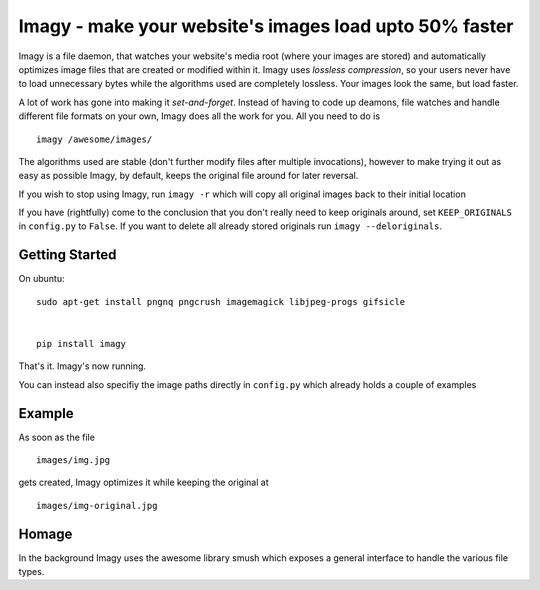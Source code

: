 Imagy - make your website's images load upto 50% faster
===============

Imagy is a file daemon, that watches your website's media root (where your images are stored) and automatically optimizes image files that are created or modified within it. Imagy uses *lossless compression*, so your users never have to load unnecessary bytes while the algorithms used are completely lossless. Your images look the same, but load faster.

A lot of work has gone into making it `set-and-forget`. Instead of having to code up deamons, file watches and handle different file formats on your own, Imagy does all the work for you. All you need to do is
::

    imagy /awesome/images/
    

The algorithms used are stable (don't further modify files after multiple invocations), however to make trying it out as easy as possible Imagy, by default, keeps the original file around for later reversal. 

If you wish to stop using Imagy, run ``imagy -r`` which will copy all original images back to their initial location

If you have (rightfully) come to the conclusion that you don't really need to keep originals around, set ``KEEP_ORIGINALS`` in ``config.py`` to  ``False``. If you want to delete all already stored originals run ``imagy --deloriginals``.


Getting Started 
-----------------

On ubuntu:

::

    sudo apt-get install pngnq pngcrush imagemagick libjpeg-progs gifsicle


    pip install imagy
    

That's it. Imagy's now running.


You can instead also specifiy the image paths directly in ``config.py`` which already holds a couple of examples


Example
-----------------

As soon as the file

::

    images/img.jpg

gets created, Imagy optimizes it while keeping the original at 

::

    images/img-original.jpg
     

Homage
-----------------

In the background Imagy uses the awesome library smush which exposes a general interface to handle the various file types.

